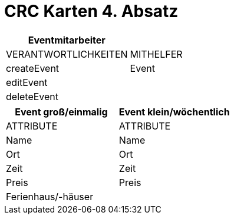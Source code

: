 = CRC Karten 4. Absatz

[%header,format=csv]
|===
Eventmitarbeiter,
VERANTWORTLICHKEITEN, MITHELFER
createEvent,  Event
editEvent,
deleteEvent,
|===

[%header,format=csv]
|===
Event groß/einmalig, Event klein/wöchentlich
ATTRIBUTE, ATTRIBUTE
Name, Name
Ort, Ort
Zeit, Zeit
Preis, Preis
Ferienhaus/-häuser,
|===
